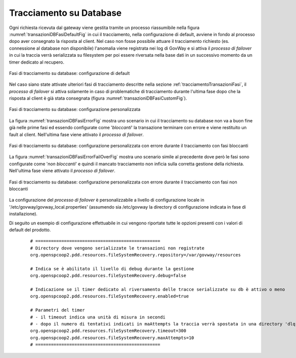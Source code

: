 .. _tracciamentoTransazioniDB:

Tracciamento su Database
--------------------------------

Ogni richiesta ricevuta dal gateway viene gestita tramite un processo riassumibile nella figura :numref:`transazioniDBFasiDefaultFig` in cui il tracciamento, nella configurazione di default, avviene in fondo al processo dopo aver consegnato la risposta al client. Nel caso non fosse possibile attuare il tracciamento richiesto (es. connessione al database non disponibile) l'anomalia viene registrata nei log di GovWay e si attiva il *processo di failover* in cui la traccia verrà serializzata su filesystem per poi essere riversata nella base dati in un successivo momento da un timer dedicato al recupero.

.. figure:: ../../_figure_console/TracciamentoDBFasiDefault.png
    :scale: 70%
    :align: center
    :name: transazioniDBFasiDefaultFig

    Fasi di tracciamento su database: configurazione di default

Nel caso siano state attivate ulteriori fasi di tracciamento descritte nella sezione :ref:`tracciamentoTransazioniFasi`, il *processo di failover* si attiva solamente in caso di problematiche di tracciamento durante l'ultima fase dopo che la risposta al client è già stata consegnata (figura :numref:`transazioniDBFasiCustomFig`). 

.. figure:: ../../_figure_console/TracciamentoDBFasiCustom.png
    :scale: 70%
    :align: center
    :name: transazioniDBFasiCustomFig

    Fasi di tracciamento su database: configurazione personalizzata

La figura :numref:`transazioniDBFasiErrorFig` mostra uno scenario in cui il tracciamento su database non va a buon fine già nelle prime fasi ed essendo configurate come '*bloccanti*' la transazione terminare con errore e viene restituito un fault al client. Nell'ultima fase viene attivato il *processo di failover*.

.. figure:: ../../_figure_console/TracciamentoDBFasiError.png
    :scale: 70%
    :align: center
    :name: transazioniDBFasiErrorFig

    Fasi di tracciamento su database: configurazione personalizzata con errore durante il tracciamento con fasi bloccanti

La figura :numref:`transazioniDBFasiErrorFailOverFig` mostra uno scenario simile al precedente dove però le fasi sono configurate come '*non bloccanti*' e quindi il mancato tracciamento non inficia sulla corretta gestione della richiesta. Nell'ultima fase viene attivato il *processo di failover*.

.. figure:: ../../_figure_console/TracciamentoDBFasiErrorFailOver.png
    :scale: 70%
    :align: center
    :name: transazioniDBFasiErrorFailOverFig

    Fasi di tracciamento su database: configurazione personalizzata con errore durante il tracciamento con fasi non bloccanti


La configurazione del *processo di failover* è personalizzabile a livello di configurazione locale in '/etc/govway/govway_local.properties' (assumendo sia /etc/govway la directory di configurazione indicata in fase di installazione). 

Di seguito un esempio di configurazione effettuabile in cui vengono riportate tutte le opzioni presenti con i valori di default del prodotto.

   ::

      # ================================================
      # Directory dove vengono serializzate le transazioni non registrate
      org.openspcoop2.pdd.resources.fileSystemRecovery.repository=/var/govway/resources

      # Indica se è abilitato il livello di debug durante la gestione
      org.openspcoop2.pdd.resources.fileSystemRecovery.debug=false

      # Indicazione se il timer dedicato al riversamento delle tracce serializzate su db è attivo o meno
      org.openspcoop2.pdd.resources.fileSystemRecovery.enabled=true

      # Parametri del timer
      # - il timeout indica una unità di misura in secondi
      # - dopo il numero di tentativi indicati in maAttempts la traccia verrà spostata in una directory 'dlq'
      org.openspcoop2.pdd.resources.fileSystemRecovery.timeout=300
      org.openspcoop2.pdd.resources.fileSystemRecovery.maxAttempts=10
      # ================================================

